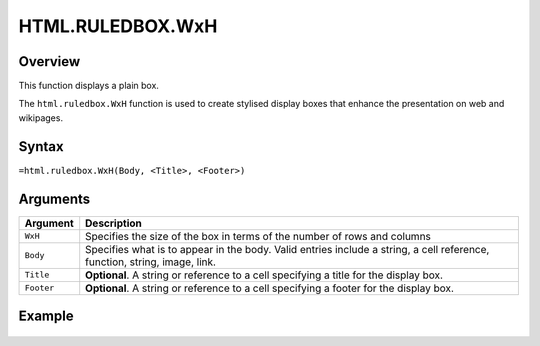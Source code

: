=================
HTML.RULEDBOX.WxH
=================

Overview
--------

This function displays a plain box.

The ``html.ruledbox.WxH``  function is used to create stylised display boxes that enhance the presentation on web and wikipages.

Syntax
------

``=html.ruledbox.WxH(Body, <Title>, <Footer>)``

Arguments
---------

.. tabularcolumns:: |l|L|

=========== ================================================================
Argument    Description
=========== ================================================================
``WxH``     Specifies the size of the box in terms of the  number of rows
            and columns

``Body``    Specifies what is to appear in the body. Valid entries include
            a string, a cell reference, function, string, image, link.

``Title``   **Optional**. A string or reference to a cell specifying a
            title for the display box.

``Footer``  **Optional**. A string or reference to a cell specifying a
            footer for the display box.

=========== ================================================================

Example
-------

.. figure:: /images/example-html-ruledbox.png
